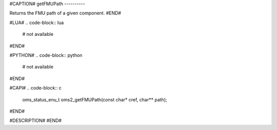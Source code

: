 #CAPTION#
getFMUPath
----------

Returns the FMU path of a given component.
#END#

#LUA#
.. code-block:: lua

  # not available

#END#

#PYTHON#
.. code-block:: python

  # not available

#END#

#CAPI#
.. code-block:: c

  oms_status_enu_t oms2_getFMUPath(const char* cref, char** path);

#END#

#DESCRIPTION#
#END#
